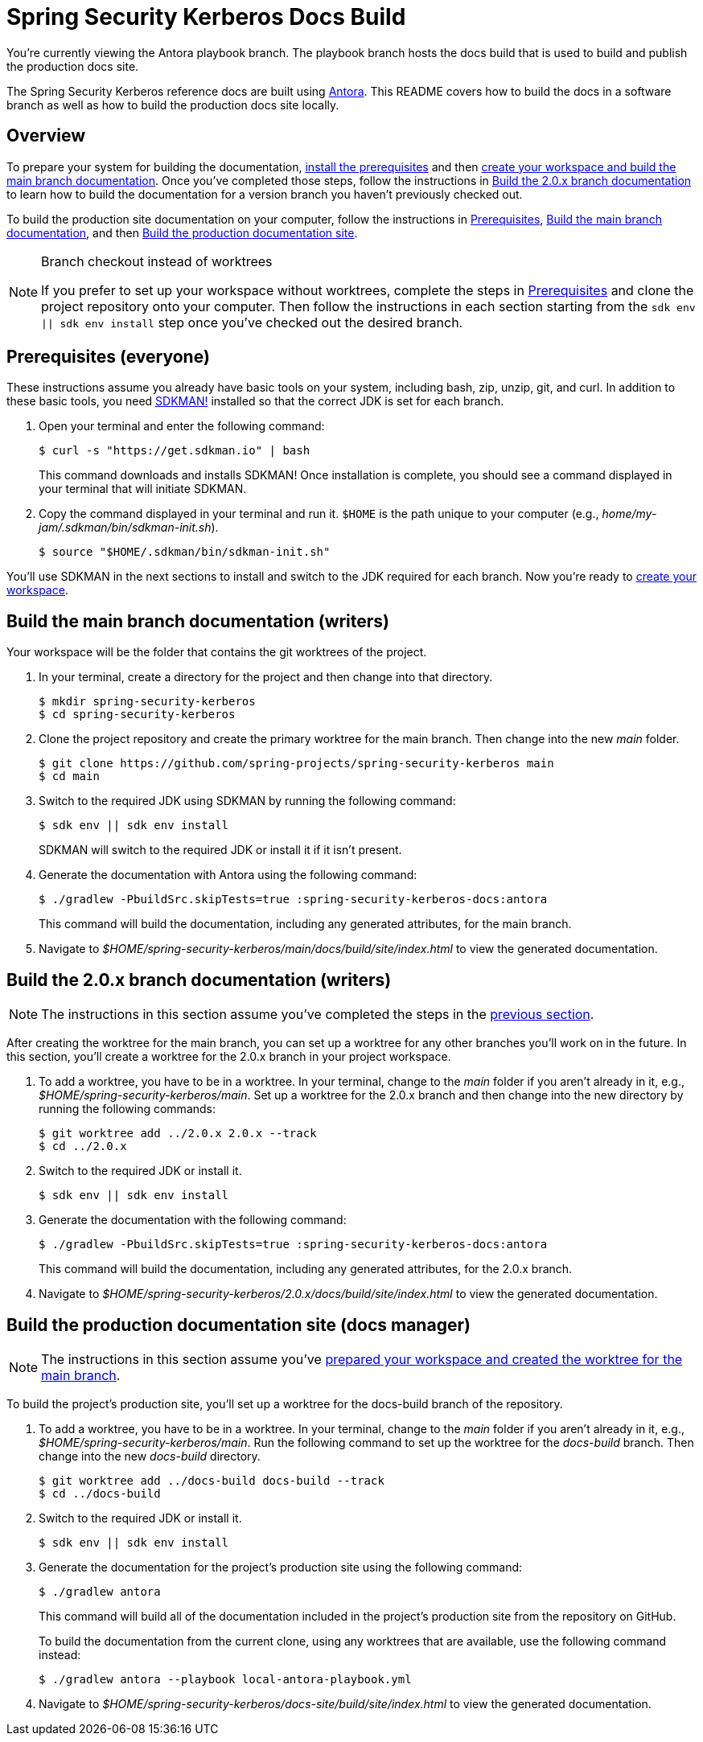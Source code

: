 = Spring Security Kerberos Docs Build

You're currently viewing the Antora playbook branch.
The playbook branch hosts the docs build that is used to build and publish the production docs site.

The Spring Security Kerberos reference docs are built using https://antora.org[Antora].
This README covers how to build the docs in a software branch as well as how to build the production docs site locally.

== Overview

To prepare your system for building the documentation, <<prerequisites,install the prerequisites>> and then <<build-main,create your workspace and build the main branch documentation>>.
Once you've completed those steps, follow the instructions in <<build-branch,Build the 2.0.x branch documentation>> to learn how to build the documentation for a version branch you haven't previously checked out.

To build the production site documentation on your computer, follow the instructions in <<prerequisites,Prerequisites>>, <<build-main,Build the main branch documentation>>, and then <<build-production,Build the production documentation site>>.

.Branch checkout instead of worktrees
[NOTE]
====
If you prefer to set up your workspace without worktrees, complete the steps in <<prerequisites,Prerequisites>> and clone the project repository onto your computer.
Then follow the instructions in each section starting from the `sdk env || sdk env install` step once you've checked out the desired branch.
====

[#prerequisites]
== Prerequisites (everyone)

These instructions assume you already have basic tools on your system, including bash, zip, unzip, git, and curl.
In addition to these basic tools, you need https://sdkman.io/install[SDKMAN!] installed so that the correct JDK is set for each branch.

. Open your terminal and enter the following command:
+
--
 $ curl -s "https://get.sdkman.io" | bash

This command downloads and installs SDKMAN!
Once installation is complete, you should see a command displayed in your terminal that will initiate SDKMAN.
--

. Copy the command displayed in your terminal and run it.
`$HOME` is the path unique to your computer (e.g., _home/my-jam/.sdkman/bin/sdkman-init.sh_).

 $ source "$HOME/.sdkman/bin/sdkman-init.sh"

You'll use SDKMAN in the next sections to install and switch to the JDK required for each branch.
Now you're ready to <<build-main,create your workspace>>.

[#build-main]
== Build the main branch documentation (writers)

Your workspace will be the folder that contains the git worktrees of the project.

. In your terminal, create a directory for the project and then change into that directory.

 $ mkdir spring-security-kerberos
 $ cd spring-security-kerberos

. Clone the project repository and create the primary worktree for the main branch.
Then change into the new _main_ folder.

 $ git clone https://github.com/spring-projects/spring-security-kerberos main
 $ cd main

. Switch to the required JDK using SDKMAN by running the following command:
+
--
 $ sdk env || sdk env install

SDKMAN will switch to the required JDK or install it if it isn't present.
--

. Generate the documentation with Antora using the following command:
+
--
 $ ./gradlew -PbuildSrc.skipTests=true :spring-security-kerberos-docs:antora

This command will build the documentation, including any generated attributes, for the main branch.
--

. Navigate to _$HOME/spring-security-kerberos/main/docs/build/site/index.html_ to view the generated documentation.

[#build-branch]
== Build the 2.0.x branch documentation (writers)

NOTE: The instructions in this section assume you've completed the steps in the <<build-main,previous section>>.

After creating the worktree for the main branch, you can set up a worktree for any other branches you'll work on in the future.
In this section, you'll create a worktree for the 2.0.x branch in your project workspace.

. To add a worktree, you have to be in a worktree.
In your terminal, change to the _main_ folder if you aren't already in it, e.g., _$HOME/spring-security-kerberos/main_.
Set up a worktree for the 2.0.x branch and then change into the new directory by running the following commands:

 $ git worktree add ../2.0.x 2.0.x --track
 $ cd ../2.0.x

. Switch to the required JDK or install it.

 $ sdk env || sdk env install

. Generate the documentation with the following command:
+
--
 $ ./gradlew -PbuildSrc.skipTests=true :spring-security-kerberos-docs:antora

This command will build the documentation, including any generated attributes, for the 2.0.x branch.
--

. Navigate to _$HOME/spring-security-kerberos/2.0.x/docs/build/site/index.html_ to view the generated documentation.

[#build-production]
== Build the production documentation site (docs manager)

NOTE: The instructions in this section assume you've <<build-main,prepared your workspace and created the worktree for the main branch>>.

To build the project's production site, you'll set up a worktree for the docs-build branch of the repository.

. To add a worktree, you have to be in a worktree.
In your terminal, change to the _main_ folder if you aren't already in it, e.g., _$HOME/spring-security-kerberos/main_.
Run the following command to set up the worktree for the _docs-build_ branch.
Then change into the new _docs-build_ directory.

 $ git worktree add ../docs-build docs-build --track
 $ cd ../docs-build

. Switch to the required JDK or install it.

 $ sdk env || sdk env install

. Generate the documentation for the project's production site using the following command:
+
--
 $ ./gradlew antora

This command will build all of the documentation included in the project's production site from the repository on GitHub.

To build the documentation from the current clone, using any worktrees that are available, use the following command instead:

 $ ./gradlew antora --playbook local-antora-playbook.yml
--

. Navigate to _$HOME/spring-security-kerberos/docs-site/build/site/index.html_ to view the generated documentation.

